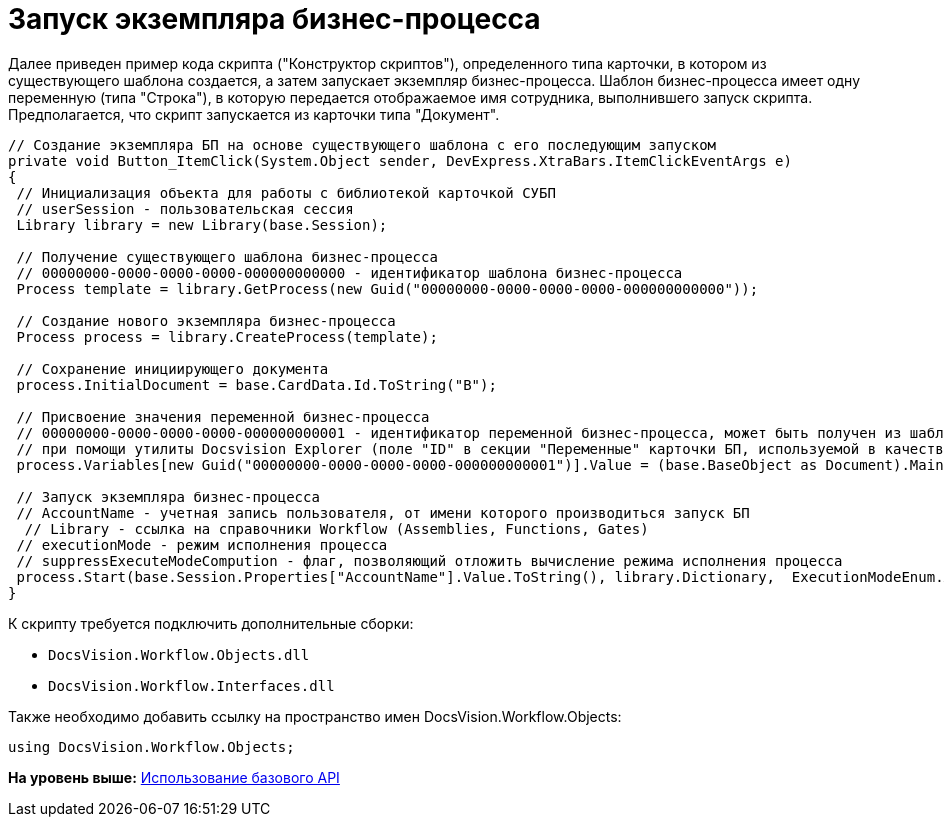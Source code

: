 = Запуск экземпляра бизнес-процесса

Далее приведен пример кода скрипта ("Конструктор скриптов"), определенного типа карточки, в котором из существующего шаблона создается, а затем запускает экземпляр бизнес-процесса. Шаблон бизнес-процесса имеет одну переменную (типа "Строка"), в которую передается отображаемое имя сотрудника, выполнившего запуск скрипта. Предполагается, что скрипт запускается из карточки типа "Документ".

[source,pre,codeblock,language-csharp]
----
// Создание экземпляра БП на основе существующего шаблона с его последующим запуском
private void Button_ItemClick(System.Object sender, DevExpress.XtraBars.ItemClickEventArgs e)
{
 // Инициализация объекта для работы с библиотекой карточкой СУБП
 // userSession - пользовательская сессия
 Library library = new Library(base.Session);
 
 // Получение существующего шаблона бизнес-процесса
 // 00000000-0000-0000-0000-000000000000 - идентификатор шаблона бизнес-процесса
 Process template = library.GetProcess(new Guid("00000000-0000-0000-0000-000000000000"));
 
 // Создание нового экземпляра бизнес-процесса
 Process process = library.CreateProcess(template);

 // Сохранение инициирующего документа
 process.InitialDocument = base.CardData.Id.ToString("B");

 // Присвоение значения переменной бизнес-процесса
 // 00000000-0000-0000-0000-000000000001 - идентификатор переменной бизнес-процесса, может быть получен из шаблона БП
 // при помощи утилиты Docsvision Explorer (поле "ID" в секции "Переменные" карточки БП, используемой в качестве шаблона)
 process.Variables[new Guid("00000000-0000-0000-0000-000000000001")].Value = (base.BaseObject as Document).MainInfo.Author.DisplayName;
 
 // Запуск экземпляра бизнес-процесса
 // AccountName - учетная запись пользователя, от имени которого производиться запуск БП 
  // Library - ссылка на справочники Workflow (Assemblies, Functions, Gates)
 // executionMode - режим исполнения процесса
 // suppressExecuteModeCompution - флаг, позволяющий отложить вычисление режима исполнения процесса
 process.Start(base.Session.Properties["AccountName"].Value.ToString(), library.Dictionary,  ExecutionModeEnum.Automatic, true);
}
----

К скрипту требуется подключить дополнительные сборки:

* [.ph .filepath]`DocsVision.Workflow.Objects.dll`
* [.ph .filepath]`DocsVision.Workflow.Interfaces.dll`

Также необходимо добавить ссылку на пространство имен [.keyword .apiname]#DocsVision.Workflow.Objects#:

[source,pre,codeblock,language-csharp]
----
using DocsVision.Workflow.Objects;
----

*На уровень выше:* xref:../pages/SM_Cat_OMBase.adoc[Использование базового API]
